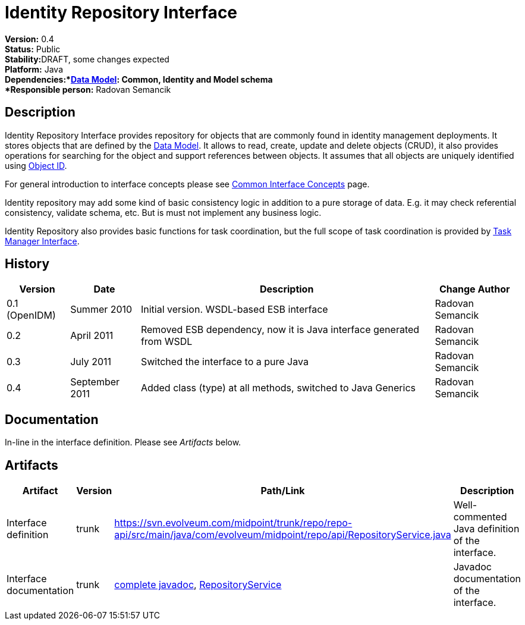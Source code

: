 = Identity Repository Interface
:page-wiki-name: Identity Repository Interface
:page-wiki-id: 655435
:page-wiki-metadata-create-user: semancik
:page-wiki-metadata-create-date: 2011-04-29T12:20:35.939+02:00
:page-wiki-metadata-modify-user: semancik
:page-wiki-metadata-modify-date: 2011-09-27T10:29:15.966+02:00
:page-archived: true
:page-obsolete: true

*Version:* 0.4 +
*Status:* Public +
*Stability:*[.red]#DRAFT#, some changes expected +
*Platform:* Java +
*Dependencies:*xref:/midpoint/reference/schema/[Data Model]: Common, Identity and Model schema +
*Responsible person:* Radovan Semancik


== Description

Identity Repository Interface provides repository for objects that are commonly found  in identity management deployments.
It stores objects that are defined by the xref:/midpoint/reference/schema/[Data Model]. It allows to read, create, update and delete objects (CRUD), it also provides operations for searching for the object and support references between objects.
It assumes that all objects are uniquely identified using xref:/midpoint/devel/prism/concepts/object-identifier/[Object ID].

For general introduction to interface concepts please see xref:/midpoint/architecture/concepts/common-interface-concepts/[Common Interface Concepts] page.

Identity repository may add some kind of basic consistency logic in addition to a pure storage of data.
E.g. it may check referential consistency, validate schema, etc.
But is must not implement any business logic.

Identity Repository also provides basic functions for task coordination, but the full scope of task coordination is provided by xref:/midpoint/architecture/archive/subsystems/repo/task-manager/task-manager-interface/[Task Manager Interface].


== History

[%autowidth]
|===
|  Version  |  Date  |  Description  |  Change Author

|  0.1 (OpenIDM)
|  Summer 2010
|  Initial version.
WSDL-based ESB interface
|  Radovan Semancik


|  0.2
|  April 2011
|  Removed ESB dependency, now it is Java interface generated from WSDL
|  Radovan Semancik


|  0.3
|  July 2011
|  Switched the interface to a pure Java
|  Radovan Semancik


|  0.4
|  September 2011
|  Added class (type) at all methods, switched to Java Generics
|  Radovan Semancik


|===


== Documentation

In-line in the interface definition.
Please see _Artifacts_ below.


== Artifacts

[%autowidth]
|===
|  Artifact  |  Version  |  Path/Link  |  Description

|  Interface definition
|  trunk
| link:https://svn.evolveum.com/midpoint/trunk/repo/repo-api/src/main/java/com/evolveum/midpoint/repo/api/RepositoryService.java[https://svn.evolveum.com/midpoint/trunk/repo/repo-api/src/main/java/com/evolveum/midpoint/repo/api/RepositoryService.java]
|  Well-commented Java definition of the interface.



|  Interface documentation
|  trunk
| link:http://neptunus.evolveum.com/midPoint/latest/javadocs/[complete javadoc], link:http://neptunus.evolveum.com/midPoint/latest/javadocs/com/evolveum/midpoint/repo/api/RepositoryService.html[RepositoryService]
|  Javadoc documentation of the interface.



|===